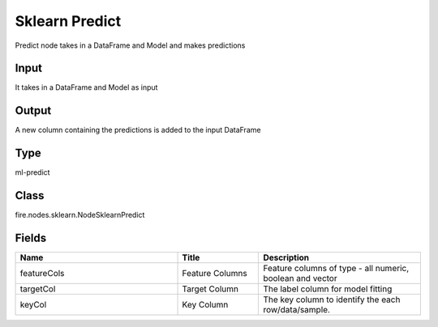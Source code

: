 Sklearn Predict
=========== 

Predict node takes in a DataFrame and Model and makes predictions

Input
--------------
It takes in a DataFrame and Model as input

Output
--------------
A new column containing the predictions is added to the input DataFrame

Type
--------- 

ml-predict

Class
--------- 

fire.nodes.sklearn.NodeSklearnPredict

Fields
--------- 

.. list-table::
      :widths: 10 5 10
      :header-rows: 1

      * - Name
        - Title
        - Description
      * - featureCols
        - Feature Columns
        - Feature columns of type - all numeric, boolean and vector
      * - targetCol
        - Target Column
        - The label column for model fitting
      * - keyCol
        - Key Column
        - The key column to identify the each row/data/sample.




